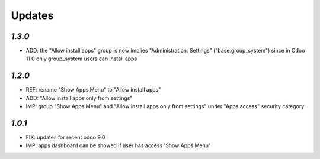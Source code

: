 .. _changelog:

Updates
=======

`1.3.0`
-------

- ADD: the "Allow install apps" group is now implies "Administration: Settings" ("base.group_system") since in Odoo 11.0 only group_system users can install apps

`1.2.0`
-------

- REF: rename "Show Apps Menu" to "Allow install apps"
- ADD: "Allow install apps only from settings"
- IMP: group "Show Apps Menu" and "Allow install apps only from settings" under "Apps access" security category

`1.0.1`
-------

- FIX: updates for recent odoo 9.0
- IMP: apps dashboard can be showed if user has access 'Show Apps Menu'

